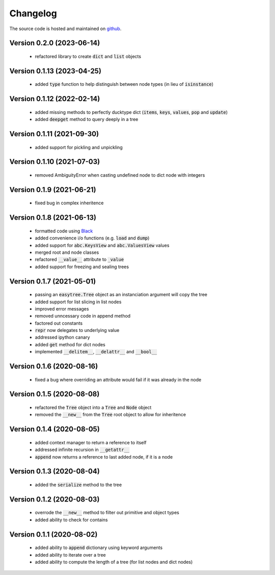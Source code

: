 Changelog
=====================================
The source code is hosted and maintained on `github <https://github.com/dschenck/easytree/>`_.

Version 0.2.0 (2023-06-14)
--------------------------
    - refactored library to create :code:`dict` and :code:`list` objects

Version 0.1.13 (2023-04-25)
-------------------------------------
    - added :code:`type` function to help distinguish between node types (in lieu of :code:`isinstance`)

Version 0.1.12 (2022-02-14)
-------------------------------------
    - added missing methods to perfectly ducktype dict (:code:`items`, :code:`keys`, :code:`values`, :code:`pop` and :code:`update`)
    - added :code:`deepget` method to query deeply in a tree

Version 0.1.11 (2021-09-30)
-------------------------------------
    - added support for pickling and unpickling

Version 0.1.10 (2021-07-03)
-------------------------------------
    - removed AmbiguityError when casting undefined node to dict node with integers

Version 0.1.9 (2021-06-21)
-------------------------------------
    - fixed bug in complex inheritence

Version 0.1.8 (2021-06-13)
-------------------------------------
    - formatted code using `Black <https://github.com/psf/black>`_
    - added convenience i/o functions (e.g. :code:`load` and :code:`dump`)
    - added support for :code:`abc.KeysView` and :code:`abc.ValuesView` values
    - merged root and node classes
    - refactored :code:`__value__` attribute to :code:`_value`
    - added support for freezing and sealing trees

Version 0.1.7 (2021-05-01)
-------------------------------------
    - passing an :code:`easytree.Tree` object as an instanciation argument will copy the tree
    - added support for list slicing in list nodes
    - improved error messages
    - removed unncessary code in append method
    - factored out constants
    - :code:`repr` now delegates to underlying value
    - addressed ipython canary
    - added :code:`get` method for dict nodes
    - implemented :code:`__delitem__`, :code:`__delattr__` and :code:`__bool__`

Version 0.1.6 (2020-08-16)
-------------------------------------
    - fixed a bug where overriding an attribute would fail if it was already in the node

Version 0.1.5 (2020-08-08)
-------------------------------------
    - refactored the :code:`Tree` object into a :code:`Tree` and :code:`Node` object
    - removed the :code:`__new__` from the :code:`Tree` root object to allow for inheritence

Version 0.1.4 (2020-08-05)
-------------------------------------
    - added context manager to return a reference to itself
    - addressed infinite recursion in :code:`__getattr__`
    - :code:`append` now returns a reference to last added node, if it is a node

Version 0.1.3 (2020-08-04)
-------------------------------------
    - added the :code:`serialize` method to the tree

Version 0.1.2 (2020-08-03)
-------------------------------------
    - overrode the :code:`__new__` method to filter out primitive and object types
    - added ability to check for contains

Version 0.1.1 (2020-08-02)
-------------------------------------
    - added ability to :code:`append` dictionary using keyword arguments
    - added ability to iterate over a tree
    - added ability to compute the length of a tree (for list nodes and dict nodes)
